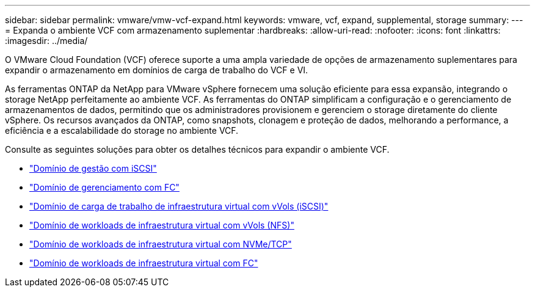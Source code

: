 ---
sidebar: sidebar 
permalink: vmware/vmw-vcf-expand.html 
keywords: vmware, vcf, expand, supplemental, storage 
summary:  
---
= Expanda o ambiente VCF com armazenamento suplementar
:hardbreaks:
:allow-uri-read: 
:nofooter: 
:icons: font
:linkattrs: 
:imagesdir: ../media/


[role="lead"]
O VMware Cloud Foundation (VCF) oferece suporte a uma ampla variedade de opções de armazenamento suplementares para expandir o armazenamento em domínios de carga de trabalho do VCF e VI.

As ferramentas ONTAP da NetApp para VMware vSphere fornecem uma solução eficiente para essa expansão, integrando o storage NetApp perfeitamente ao ambiente VCF. As ferramentas do ONTAP simplificam a configuração e o gerenciamento de armazenamentos de dados, permitindo que os administradores provisionem e gerenciem o storage diretamente do cliente vSphere. Os recursos avançados da ONTAP, como snapshots, clonagem e proteção de dados, melhorando a performance, a eficiência e a escalabilidade do storage no ambiente VCF.

Consulte as seguintes soluções para obter os detalhes técnicos para expandir o ambiente VCF.

* link:vmw-vcf-mgmt-supplemental-iscsi.html["Domínio de gestão com iSCSI"]
* link:vmw-vcf-mgmt-supplemental-fc.html["Domínio de gerenciamento com FC"]
* link:vmw-vcf-viwld-supplemental-vvols.html["Domínio de carga de trabalho de infraestrutura virtual com vVols (iSCSI)"]
* link:vmw-vcf-viwld-supplemental-nfs-vvols.html["Domínio de workloads de infraestrutura virtual com vVols (NFS)"]
* link:vmw-vcf-viwld-supplemental-nvme.html["Domínio de workloads de infraestrutura virtual com NVMe/TCP"]
* link:vmw-vcf-viwld-supplemental-fc.html["Domínio de workloads de infraestrutura virtual com FC"]

